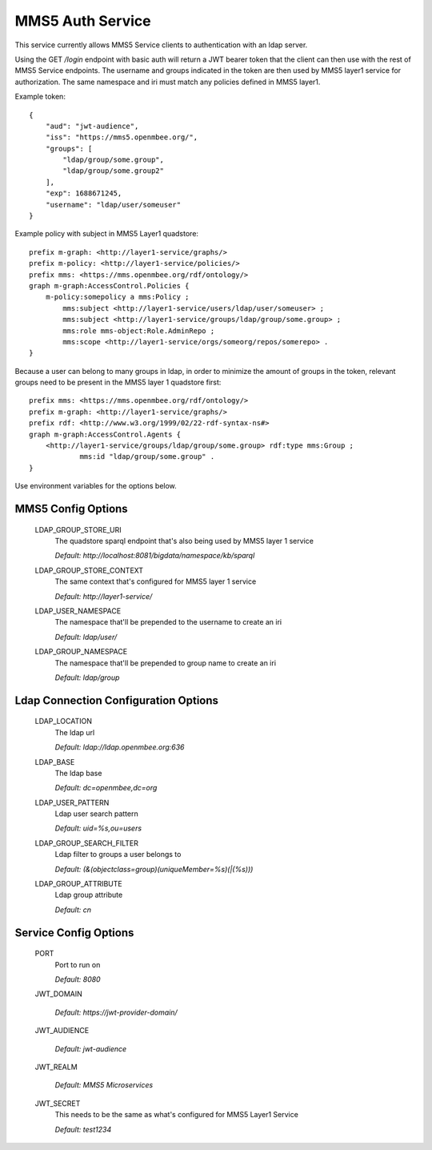 =============
MMS5 Auth Service
=============

This service currently allows MMS5 Service clients to authentication with an ldap server.

Using the GET `/login` endpoint with basic auth will return a JWT bearer token that the client can then use with the rest of MMS5 Service endpoints. The username and groups indicated in the token are then used by MMS5 layer1 service for authorization. The same namespace and iri must match any policies defined in MMS5 layer1.

Example token::

    {
        "aud": "jwt-audience",
        "iss": "https://mms5.openmbee.org/",
        "groups": [
            "ldap/group/some.group",
            "ldap/group/some.group2"
        ],
        "exp": 1688671245,
        "username": "ldap/user/someuser"
    }

Example policy with subject in MMS5 Layer1 quadstore::

    prefix m-graph: <http://layer1-service/graphs/>
    prefix m-policy: <http://layer1-service/policies/>
    prefix mms: <https://mms.openmbee.org/rdf/ontology/>
    graph m-graph:AccessControl.Policies {
        m-policy:somepolicy a mms:Policy ;
            mms:subject <http://layer1-service/users/ldap/user/someuser> ;
            mms:subject <http://layer1-service/groups/ldap/group/some.group> ;
            mms:role mms-object:Role.AdminRepo ;
            mms:scope <http://layer1-service/orgs/someorg/repos/somerepo> .
    }

Because a user can belong to many groups in ldap, in order to minimize the amount of groups in the token, relevant groups need to be present in the MMS5 layer 1 quadstore first::

    prefix mms: <https://mms.openmbee.org/rdf/ontology/>
    prefix m-graph: <http://layer1-service/graphs/>
    prefix rdf: <http://www.w3.org/1999/02/22-rdf-syntax-ns#>
    graph m-graph:AccessControl.Agents {
        <http://layer1-service/groups/ldap/group/some.group> rdf:type mms:Group ;
	        mms:id "ldap/group/some.group" .
    }

Use environment variables for the options below.

MMS5 Config Options
--------------------

  LDAP_GROUP_STORE_URI
    The quadstore sparql endpoint that's also being used by MMS5 layer 1 service

    | `Default: http://localhost:8081/bigdata/namespace/kb/sparql`

  LDAP_GROUP_STORE_CONTEXT
    The same context that's configured for MMS5 layer 1 service

    | `Default: http://layer1-service/`

  LDAP_USER_NAMESPACE
    The namespace that'll be prepended to the username to create an iri

    | `Default: ldap/user/`

  LDAP_GROUP_NAMESPACE
    The namespace that'll be prepended to group name to create an iri

    | `Default: ldap/group`


Ldap Connection Configuration Options
---------------------

  LDAP_LOCATION
    The ldap url

    | `Default: ldap://ldap.openmbee.org:636`

  LDAP_BASE
    The ldap base

    | `Default: dc=openmbee,dc=org`

  LDAP_USER_PATTERN
    Ldap user search pattern

    | `Default: uid=%s,ou=users`

  LDAP_GROUP_SEARCH_FILTER
    Ldap filter to groups a user belongs to

    | `Default: (&(objectclass=group)(uniqueMember=%s)(|(%s)))`

  LDAP_GROUP_ATTRIBUTE
    Ldap group attribute

    | `Default: cn`


Service Config Options
-----------------------

  PORT
    Port to run on

    | `Default: 8080`

  JWT_DOMAIN

    | `Default: https://jwt-provider-domain/`

  JWT_AUDIENCE

    | `Default: jwt-audience`

  JWT_REALM

    | `Default: MMS5 Microservices`

  JWT_SECRET
    This needs to be the same as what's configured for MMS5 Layer1 Service

    | `Default: test1234`
